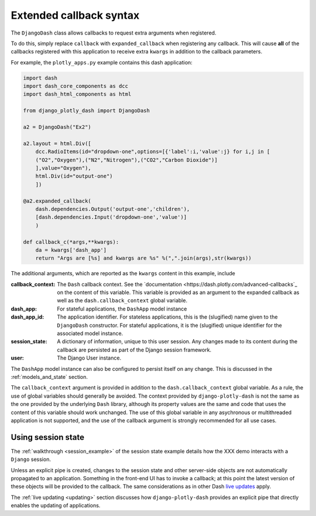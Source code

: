 .. _extended_callbacks:

Extended callback syntax
========================

The ``DjangoDash`` class allows callbacks to request extra arguments when registered.

To do this, simply replace ``callback`` with ``expanded_callback`` when registering any callback. This will cause **all** of the callbacks
registered with this application
to receive extra ``kwargs`` in addition to the callback parameters.

For example, the ``plotly_apps.py`` example contains this dash application:

.. code-block:: python

  import dash
  import dash_core_components as dcc
  import dash_html_components as html

  from django_plotly_dash import DjangoDash

  a2 = DjangoDash("Ex2")

  a2.layout = html.Div([
      dcc.RadioItems(id="dropdown-one",options=[{'label':i,'value':j} for i,j in [
      ("O2","Oxygen"),("N2","Nitrogen"),("CO2","Carbon Dioxide")]
      ],value="Oxygen"),
      html.Div(id="output-one")
      ])

  @a2.expanded_callback(
      dash.dependencies.Output('output-one','children'),
      [dash.dependencies.Input('dropdown-one','value')]
      )

  def callback_c(*args,**kwargs):
      da = kwargs['dash_app']
      return "Args are [%s] and kwargs are %s" %(",".join(args),str(kwargs))

The additional arguments, which are reported as the ``kwargs`` content in this example, include

:callback_context: The ``Dash`` callback context. See the `documentation <https://dash.plotly.com/advanced-callbacks`_ on the content of
                   this variable. This variable is provided as an argument to the expanded callback as well as
                   the ``dash.callback_context`` global variable.
:dash_app: For stateful applications, the ``DashApp`` model instance
:dash_app_id: The application identifier. For stateless applications, this is the (slugified) name given to the ``DjangoDash`` constructor.
              For stateful applications, it is the (slugified) unique identifier for the associated model instance.
:session_state: A dictionary of information, unique to this user session. Any changes made to its content during the
                callback are persisted as part of the Django session framework.
:user: The Django User instance.

The ``DashApp`` model instance can also be configured to persist itself on any change. This is discussed
in the :ref:`models_and_state` section.

The ``callback_context`` argument is provided in addition to the ``dash.callback_context`` global variable. As a rule, the use of
global variables should generally be avoided. The context provided by ``django-plotly-dash`` is not the same as the one
provided by the underlying ``Dash`` library, although its property values are the same and code that uses the content of this
variable should work unchanged. The use of
this global variable in any asychronous or multithreaded application is not
supported, and the use of the callback argument is strongly recommended for all use cases.


.. _using_session_state:
Using session state
-------------------

The :ref:`walkthrough <session_example>` of the session state example details how
the XXX demo interacts with a ``Django`` session.

Unless an explicit pipe is created, changes to the session state and other server-side objects are not automatically
propagated to an application. Something in the front-end UI has to invoke a callback; at this point the
latest version of these objects will be provided to the callback. The same considerations
as in other Dash `live updates <https://dash.plot.ly/live-updates>`_ apply.

The :ref:`live updating <updating>` section discusses how ``django-plotly-dash`` provides
an explicit pipe that directly enables the updating of applications.
